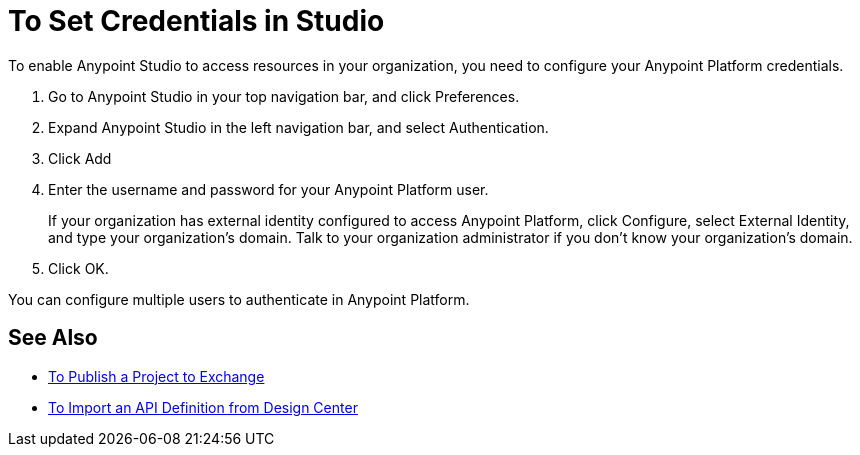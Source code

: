 = To Set Credentials in Studio

To enable Anypoint Studio to access resources in your organization, you need to configure your Anypoint Platform credentials.

. Go to Anypoint Studio in your top navigation bar, and click Preferences.
. Expand Anypoint Studio in the left navigation bar, and select Authentication.
. Click Add
. Enter the username and password for your Anypoint Platform user.
+
If your organization has external identity configured to access Anypoint Platform, click Configure, select External Identity, and type your organization's domain. Talk to your organization administrator if you don't know your organization's domain.
. Click OK.

You can configure multiple users to authenticate in Anypoint Platform.

== See Also

* link:/anypoint-studio/v/7.1/export-to-exchange-task[To Publish a Project to Exchange]
* link:/anypoint-studio/v/7.1/import-api-def-dc[To Import an API Definition from Design Center]
